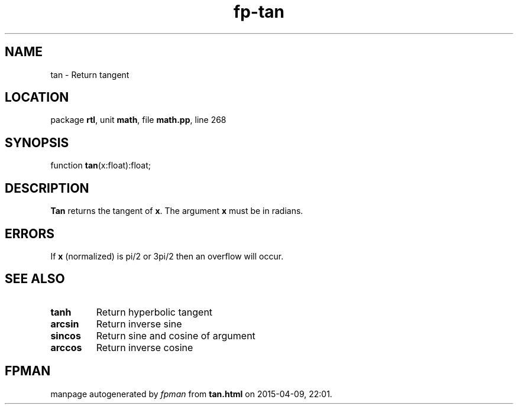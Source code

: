 .\" file autogenerated by fpman
.TH "fp-tan" 3 "2014-03-14" "fpman" "Free Pascal Programmer's Manual"
.SH NAME
tan - Return tangent
.SH LOCATION
package \fBrtl\fR, unit \fBmath\fR, file \fBmath.pp\fR, line 268
.SH SYNOPSIS
function \fBtan\fR(x:float):float;
.SH DESCRIPTION
\fBTan\fR returns the tangent of \fBx\fR. The argument \fBx\fR must be in radians.


.SH ERRORS
If \fBx\fR (normalized) is pi/2 or 3pi/2 then an overflow will occur.


.SH SEE ALSO
.TP
.B tanh
Return hyperbolic tangent
.TP
.B arcsin
Return inverse sine
.TP
.B sincos
Return sine and cosine of argument
.TP
.B arccos
Return inverse cosine

.SH FPMAN
manpage autogenerated by \fIfpman\fR from \fBtan.html\fR on 2015-04-09, 22:01.

